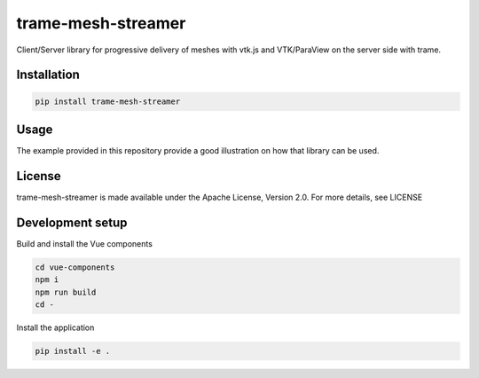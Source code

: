 ===================
trame-mesh-streamer
===================

Client/Server library for progressive delivery of meshes with vtk.js and VTK/ParaView on the server side with trame.


Installation
--------------------

.. code-block:: console

    pip install trame-mesh-streamer


Usage
--------------------

The example provided in this repository provide a good illustration on how that library can be used.


License
--------------------

trame-mesh-streamer is made available under the Apache License, Version 2.0. For more details, see LICENSE


Development setup
--------------------

Build and install the Vue components

.. code-block:: console

    cd vue-components
    npm i
    npm run build
    cd -

Install the application

.. code-block:: console

    pip install -e .
